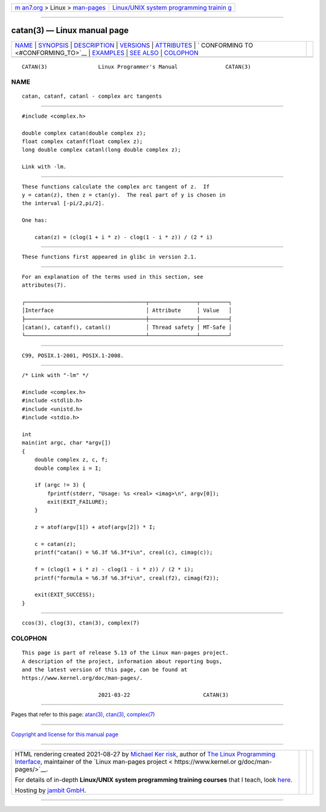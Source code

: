 .. container:: page-top

.. container:: nav-bar

   +----------------------------------+----------------------------------+
   | `m                               | `Linux/UNIX system programming   |
   | an7.org <../../../index.html>`__ | trainin                          |
   | > Linux >                        | g <http://man7.org/training/>`__ |
   | `man-pages <../index.html>`__    |                                  |
   +----------------------------------+----------------------------------+

--------------

catan(3) — Linux manual page
============================

+-----------------------------------+-----------------------------------+
| `NAME <#NAME>`__ \|               |                                   |
| `SYNOPSIS <#SYNOPSIS>`__ \|       |                                   |
| `DESCRIPTION <#DESCRIPTION>`__ \| |                                   |
| `VERSIONS <#VERSIONS>`__ \|       |                                   |
| `ATTRIBUTES <#ATTRIBUTES>`__ \|   |                                   |
| `                                 |                                   |
| CONFORMING TO <#CONFORMING_TO>`__ |                                   |
| \| `EXAMPLES <#EXAMPLES>`__ \|    |                                   |
| `SEE ALSO <#SEE_ALSO>`__ \|       |                                   |
| `COLOPHON <#COLOPHON>`__          |                                   |
+-----------------------------------+-----------------------------------+
| .. container:: man-search-box     |                                   |
+-----------------------------------+-----------------------------------+

::

   CATAN(3)                Linux Programmer's Manual               CATAN(3)

NAME
-------------------------------------------------

::

          catan, catanf, catanl - complex arc tangents


---------------------------------------------------------

::

          #include <complex.h>

          double complex catan(double complex z);
          float complex catanf(float complex z);
          long double complex catanl(long double complex z);

          Link with -lm.


---------------------------------------------------------------

::

          These functions calculate the complex arc tangent of z.  If
          y = catan(z), then z = ctan(y).  The real part of y is chosen in
          the interval [-pi/2,pi/2].

          One has:

              catan(z) = (clog(1 + i * z) - clog(1 - i * z)) / (2 * i)


---------------------------------------------------------

::

          These functions first appeared in glibc in version 2.1.


-------------------------------------------------------------

::

          For an explanation of the terms used in this section, see
          attributes(7).

          ┌──────────────────────────────────────┬───────────────┬─────────┐
          │Interface                             │ Attribute     │ Value   │
          ├──────────────────────────────────────┼───────────────┼─────────┤
          │catan(), catanf(), catanl()           │ Thread safety │ MT-Safe │
          └──────────────────────────────────────┴───────────────┴─────────┘


-------------------------------------------------------------------

::

          C99, POSIX.1-2001, POSIX.1-2008.


---------------------------------------------------------

::

          /* Link with "-lm" */

          #include <complex.h>
          #include <stdlib.h>
          #include <unistd.h>
          #include <stdio.h>

          int
          main(int argc, char *argv[])
          {
              double complex z, c, f;
              double complex i = I;

              if (argc != 3) {
                  fprintf(stderr, "Usage: %s <real> <imag>\n", argv[0]);
                  exit(EXIT_FAILURE);
              }

              z = atof(argv[1]) + atof(argv[2]) * I;

              c = catan(z);
              printf("catan() = %6.3f %6.3f*i\n", creal(c), cimag(c));

              f = (clog(1 + i * z) - clog(1 - i * z)) / (2 * i);
              printf("formula = %6.3f %6.3f*i\n", creal(f2), cimag(f2));

              exit(EXIT_SUCCESS);
          }


---------------------------------------------------------

::

          ccos(3), clog(3), ctan(3), complex(7)

COLOPHON
---------------------------------------------------------

::

          This page is part of release 5.13 of the Linux man-pages project.
          A description of the project, information about reporting bugs,
          and the latest version of this page, can be found at
          https://www.kernel.org/doc/man-pages/.

                                  2021-03-22                       CATAN(3)

--------------

Pages that refer to this page: `atan(3) <../man3/atan.3.html>`__, 
`ctan(3) <../man3/ctan.3.html>`__, 
`complex(7) <../man7/complex.7.html>`__

--------------

`Copyright and license for this manual
page <../man3/catan.3.license.html>`__

--------------

.. container:: footer

   +-----------------------+-----------------------+-----------------------+
   | HTML rendering        |                       | |Cover of TLPI|       |
   | created 2021-08-27 by |                       |                       |
   | `Michael              |                       |                       |
   | Ker                   |                       |                       |
   | risk <https://man7.or |                       |                       |
   | g/mtk/index.html>`__, |                       |                       |
   | author of `The Linux  |                       |                       |
   | Programming           |                       |                       |
   | Interface <https:     |                       |                       |
   | //man7.org/tlpi/>`__, |                       |                       |
   | maintainer of the     |                       |                       |
   | `Linux man-pages      |                       |                       |
   | project <             |                       |                       |
   | https://www.kernel.or |                       |                       |
   | g/doc/man-pages/>`__. |                       |                       |
   |                       |                       |                       |
   | For details of        |                       |                       |
   | in-depth **Linux/UNIX |                       |                       |
   | system programming    |                       |                       |
   | training courses**    |                       |                       |
   | that I teach, look    |                       |                       |
   | `here <https://ma     |                       |                       |
   | n7.org/training/>`__. |                       |                       |
   |                       |                       |                       |
   | Hosting by `jambit    |                       |                       |
   | GmbH                  |                       |                       |
   | <https://www.jambit.c |                       |                       |
   | om/index_en.html>`__. |                       |                       |
   +-----------------------+-----------------------+-----------------------+

--------------

.. container:: statcounter

   |Web Analytics Made Easy - StatCounter|

.. |Cover of TLPI| image:: https://man7.org/tlpi/cover/TLPI-front-cover-vsmall.png
   :target: https://man7.org/tlpi/
.. |Web Analytics Made Easy - StatCounter| image:: https://c.statcounter.com/7422636/0/9b6714ff/1/
   :class: statcounter
   :target: https://statcounter.com/
